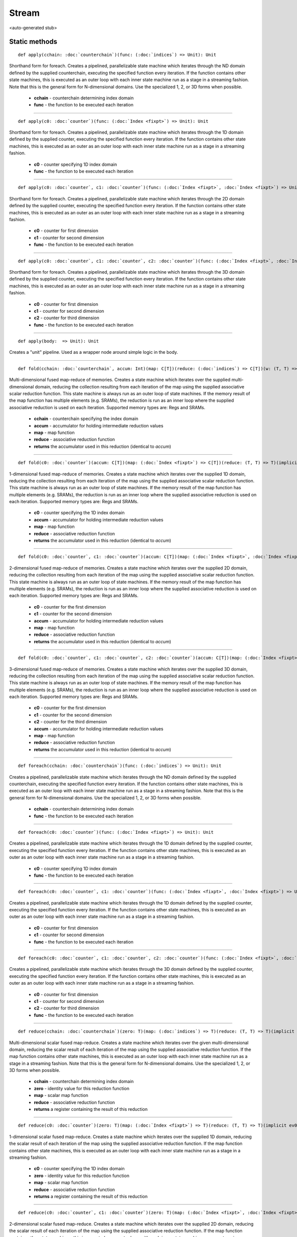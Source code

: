 
.. role:: black
.. role:: gray
.. role:: silver
.. role:: white
.. role:: maroon
.. role:: red
.. role:: fuchsia
.. role:: pink
.. role:: orange
.. role:: yellow
.. role:: lime
.. role:: green
.. role:: olive
.. role:: teal
.. role:: cyan
.. role:: aqua
.. role:: blue
.. role:: navy
.. role:: purple

.. _Stream:

Stream
======

<auto-generated stub>

Static methods
--------------

.. parsed-literal::

  :maroon:`def` apply(cchain: :doc:`counterchain`)(func: (:doc:`indices`) => Unit): Unit

Shorthand form for foreach. Creates a pipelined, parallelizable state machine which iterates through the ND domain defined by the supplied counterchain, executing the specified function every iteration. If the function contains other state machines, this is executed as an outer loop with each inner state machine run as a stage in a streaming fashion.  Note that this is the general form for N-dimensional domains. Use the specialized 1, 2, or 3D forms when possible. 

	* **cchain** \- counterchain determining index domain
	* **func** \- the function to be executed each iteration

*********

.. parsed-literal::

  :maroon:`def` apply(c0: :doc:`counter`)(func: (:doc:`Index <fixpt>`) => Unit): Unit

Shorthand form for foreach. Creates a pipelined, parallelizable state machine which iterates through the 1D domain defined by the supplied counter, executing the specified function every iteration. If the function contains other state machines, this is executed as an outer as an outer loop with each inner state machine run as a stage in a streaming fashion. 

	* **c0** \- counter specifying 1D index domain
	* **func** \- the function to be executed each iteration

*********

.. parsed-literal::

  :maroon:`def` apply(c0: :doc:`counter`, c1: :doc:`counter`)(func: (:doc:`Index <fixpt>`, :doc:`Index <fixpt>`) => Unit): Unit

Shorthand form for foreach. Creates a pipelined, parallelizable state machine which iterates through the 2D domain defined by the supplied counter, executing the specified function every iteration. If the function contains other state machines, this is executed as an outer as an outer loop with each inner state machine run as a stage in a streaming fashion. 

	* **c0** \- counter for first dimension
	* **c1** \- counter for second dimension
	* **func** \- the function to be executed each iteration

*********

.. parsed-literal::

  :maroon:`def` apply(c0: :doc:`counter`, c1: :doc:`counter`, c2: :doc:`counter`)(func: (:doc:`Index <fixpt>`, :doc:`Index <fixpt>`, :doc:`Index <fixpt>`) => Unit): Unit

Shorthand form for foreach. Creates a pipelined, parallelizable state machine which iterates through the 3D domain defined by the supplied counter, executing the specified function every iteration. If the function contains other state machines, this is executed as an outer as an outer loop with each inner state machine run as a stage in a streaming fashion. 

	* **c0** \- counter for first dimension
	* **c1** \- counter for second dimension
	* **c2** \- counter for third dimension
	* **func** \- the function to be executed each iteration

*********

.. parsed-literal::

  :maroon:`def` apply(body:  => Unit): Unit

Creates a "unit" pipeline. Used as a wrapper node around simple logic in the body. 


*********

.. parsed-literal::

  :maroon:`def` fold(cchain: :doc:`counterchain`, accum: Int)(map: C\[T\])(reduce: (:doc:`indices`) => C\[T\])(w: (T, T) => T)(:maroon:`implicit` ev0: Mem[T,C],ev1: Num[T],ev2: Manifest[C\[T\]]): C\[T\]

Multi-dimensional fused map-reduce of memories. Creates a state machine which iterates over the supplied multi-dimensional domain, reducing the collection resulting from each iteration of the map using the supplied associative scalar reduction function. This state machine is always run as an outer loop of state machines. If the memory result of the map function has multiple elements (e.g. SRAMs), the reduction is run as an inner loop where the supplied associative reduction is used on each iteration. Supported memory types are: Regs and SRAMs. 

	* **cchain** \- counterchain specifying the index domain
	* **accum** \- accumulator for holding intermediate reduction values
	* **map** \- map function
	* **reduce** \- associative reduction function
	* **returns** the accumulator used in this reduction (identical to *accum*)

*********

.. parsed-literal::

  :maroon:`def` fold(c0: :doc:`counter`)(accum: C\[T\])(map: (:doc:`Index <fixpt>`) => C\[T\])(reduce: (T, T) => T)(:maroon:`implicit` ev0: Mem[T,C],ev1: Num[T],ev2: Manifest[C\[T\]]): C\[T\]

1-dimensional fused map-reduce of memories. Creates a state machine which iterates over the supplied 1D domain, reducing the collection resulting from each iteration of the map using the supplied associative scalar reduction function. This state machine is always run as an outer loop of state machines. If the memory result of the map function has multiple elements (e.g. SRAMs), the reduction is run as an inner loop where the supplied associative reduction is used on each iteration. Supported memory types are: Regs and SRAMs. 

	* **c0** \- counter specifying the 1D index domain
	* **accum** \- accumulator for holding intermediate reduction values
	* **map** \- map function
	* **reduce** \- associative reduction function
	* **returns** the accumulator used in this reduction (identical to *accum*)

*********

.. parsed-literal::

  :maroon:`def` fold(c0: :doc:`counter`, c1: :doc:`counter`)(accum: C\[T\])(map: (:doc:`Index <fixpt>`, :doc:`Index <fixpt>`) => C\[T\])(reduce: (T, T) => T)(:maroon:`implicit` ev0: Mem[T,C],ev1: Num[T],ev2: Manifest[C\[T\]]): C\[T\]

2-dimensional fused map-reduce of memories. Creates a state machine which iterates over the supplied 2D domain, reducing the collection resulting from each iteration of the map using the supplied associative scalar reduction function. This state machine is always run as an outer loop of state machines. If the memory result of the map function has multiple elements (e.g. SRAMs), the reduction is run as an inner loop where the supplied associative reduction is used on each iteration. Supported memory types are: Regs and SRAMs. 

	* **c0** \- counter for the first dimension
	* **c1** \- counter for the second dimension
	* **accum** \- accumulator for holding intermediate reduction values
	* **map** \- map function
	* **reduce** \- associative reduction function
	* **returns** the accumulator used in this reduction (identical to *accum*)

*********

.. parsed-literal::

  :maroon:`def` fold(c0: :doc:`counter`, c1: :doc:`counter`, c2: :doc:`counter`)(accum: C\[T\])(map: (:doc:`Index <fixpt>`, :doc:`Index <fixpt>`, :doc:`Index <fixpt>`) => C\[T\])(reduce: (T, T) => T)(:maroon:`implicit` ev0: Mem[T,C],ev1: Num[T],ev2: Manifest[C\[T\]]): C\[T\]

3-dimensional fused map-reduce of memories. Creates a state machine which iterates over the supplied 3D domain, reducing the collection resulting from each iteration of the map using the supplied associative scalar reduction function. This state machine is always run as an outer loop of state machines. If the memory result of the map function has multiple elements (e.g. SRAMs), the reduction is run as an inner loop where the supplied associative reduction is used on each iteration. Supported memory types are: Regs and SRAMs. 

	* **c0** \- counter for the first dimension
	* **c1** \- counter for the second dimension
	* **c2** \- counter for the third dimension
	* **accum** \- accumulator for holding intermediate reduction values
	* **map** \- map function
	* **reduce** \- associative reduction function
	* **returns** the accumulator used in this reduction (identical to *accum*)

*********

.. parsed-literal::

  :maroon:`def` foreach(cchain: :doc:`counterchain`)(func: (:doc:`indices`) => Unit): Unit

Creates a pipelined, parallelizable state machine which iterates through the ND domain defined by the supplied counterchain, executing the specified function every iteration. If the function contains other state machines, this is executed as an outer loop with each inner state machine run as a stage in a streaming fashion. Note that this is the general form for N-dimensional domains. Use the specialized 1, 2, or 3D forms when possible. 

	* **cchain** \- counterchain determining index domain
	* **func** \- the function to be executed each iteration

*********

.. parsed-literal::

  :maroon:`def` foreach(c0: :doc:`counter`)(func: (:doc:`Index <fixpt>`) => Unit): Unit

Creates a pipelined, parallelizable state machine which iterates through the 1D domain defined by the supplied counter, executing the specified function every iteration. If the function contains other state machines, this is executed as an outer as an outer loop with each inner state machine run as a stage in a streaming fashion. 

	* **c0** \- counter specifying 1D index domain
	* **func** \- the function to be executed each iteration

*********

.. parsed-literal::

  :maroon:`def` foreach(c0: :doc:`counter`, c1: :doc:`counter`)(func: (:doc:`Index <fixpt>`, :doc:`Index <fixpt>`) => Unit): Unit

Creates a pipelined, parallelizable state machine which iterates through the 1D domain defined by the supplied counter, executing the specified function every iteration. If the function contains other state machines, this is executed as an outer as an outer loop with each inner state machine run as a stage in a streaming fashion. 

	* **c0** \- counter for first dimension
	* **c1** \- counter for second dimension
	* **func** \- the function to be executed each iteration

*********

.. parsed-literal::

  :maroon:`def` foreach(c0: :doc:`counter`, c1: :doc:`counter`, c2: :doc:`counter`)(func: (:doc:`Index <fixpt>`, :doc:`Index <fixpt>`, :doc:`Index <fixpt>`) => Unit): Unit

Creates a pipelined, parallelizable state machine which iterates through the 3D domain defined by the supplied counter, executing the specified function every iteration. If the function contains other state machines, this is executed as an outer as an outer loop with each inner state machine run as a stage in a streaming fashion. 

	* **c0** \- counter for first dimension
	* **c1** \- counter for second dimension
	* **c2** \- counter for third dimension
	* **func** \- the function to be executed each iteration

*********

.. parsed-literal::

  :maroon:`def` reduce(cchain: :doc:`counterchain`)(zero: T)(map: (:doc:`indices`) => T)(reduce: (T, T) => T)(:maroon:`implicit` ev0: Num[T]): :doc:`reg`\[T\]

Multi-dimensional scalar fused map-reduce. Creates a state machine which iterates over the given multi-dimensional domain, reducing the scalar result of each iteration of the map using the supplied associative reduction function. If the map function contains other state machines, this is executed as an outer loop with each inner state machine run as a stage in a streaming fashion. Note that this is the general form for N-dimensional domains. Use the specialized 1, 2, or 3D forms when possible. 

	* **cchain** \- counterchain determining index domain
	* **zero** \- identity value for this reduction function
	* **map** \- scalar map function
	* **reduce** \- associative reduction function
	* **returns** a register containing the result of this reduction

*********

.. parsed-literal::

  :maroon:`def` reduce(c0: :doc:`counter`)(zero: T)(map: (:doc:`Index <fixpt>`) => T)(reduce: (T, T) => T)(:maroon:`implicit` ev0: Num[T]): :doc:`reg`\[T\]

1-dimensional scalar fused map-reduce. Creates a state machine which iterates over the supplied 1D domain, reducing the scalar result of each iteration of the map using the supplied associative reduction function. If the map function contains other state machines, this is executed as an outer loop with each inner state machine run as a stage in a streaming fashion. 

	* **c0** \- counter specifying the 1D index domain
	* **zero** \- identity value for this reduction function
	* **map** \- scalar map function
	* **reduce** \- associative reduction function
	* **returns** a register containing the result of this reduction

*********

.. parsed-literal::

  :maroon:`def` reduce(c0: :doc:`counter`, c1: :doc:`counter`)(zero: T)(map: (:doc:`Index <fixpt>`, :doc:`Index <fixpt>`) => T)(reduce: (T, T) => T)(:maroon:`implicit` ev0: Num[T]): :doc:`reg`\[T\]

2-dimensional scalar fused map-reduce. Creates a state machine which iterates over the supplied 2D domain, reducing the scalar result of each iteration of the map using the supplied associative reduction function. If the map function contains other state machines, this is executed as an outer loop with each inner state machine run as a stage in a streaming fashion. 

	* **c0** \- counter for the first dimension
	* **c1** \- counter for the second dimension
	* **zero** \- identity value for this reduction function
	* **map** \- scalar map function
	* **reduce** \- associative reduction function
	* **returns** the accumulator used in this reduction (identical to *accum*)

*********

.. parsed-literal::

  :maroon:`def` reduce(c0: :doc:`counter`, c1: :doc:`counter`, c2: :doc:`counter`)(zero: T)(map: (:doc:`Index <fixpt>`, :doc:`Index <fixpt>`, :doc:`Index <fixpt>`) => T)(reduce: (T, T) => T)(:maroon:`implicit` ev0: Num[T]): :doc:`reg`\[T\]

3-dimensional scalar fused map-reduce. Creates a state machine which iterates over the supplied 3D domain, reducing the scalar result of each iteration of the map using the supplied associative reduction function. If the map function contains other state machines, this is executed as an outer loop with each inner state machine run as a stage in a streaming fashion. 

	* **c0** \- counter for the first dimension
	* **c1** \- counter for the second dimension
	* **c2** \- counter for the third dimension
	* **zero** \- identity value for this reduction function
	* **map** \- scalar map function
	* **reduce** \- associative reduction function
	* **returns** a register containing the result of this reduction

